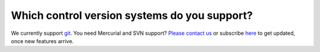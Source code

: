 =============================================
Which control version systems do you support?
=============================================

We currently support `git <http://git-scm.com/>`_. You need Mercurial and SVN support? `Please contact us <http://quantifiedcode.com/contact>`_ or subscribe `here <http://eepurl.com/4LHsr>`_ to get updated, once new features arrive.


